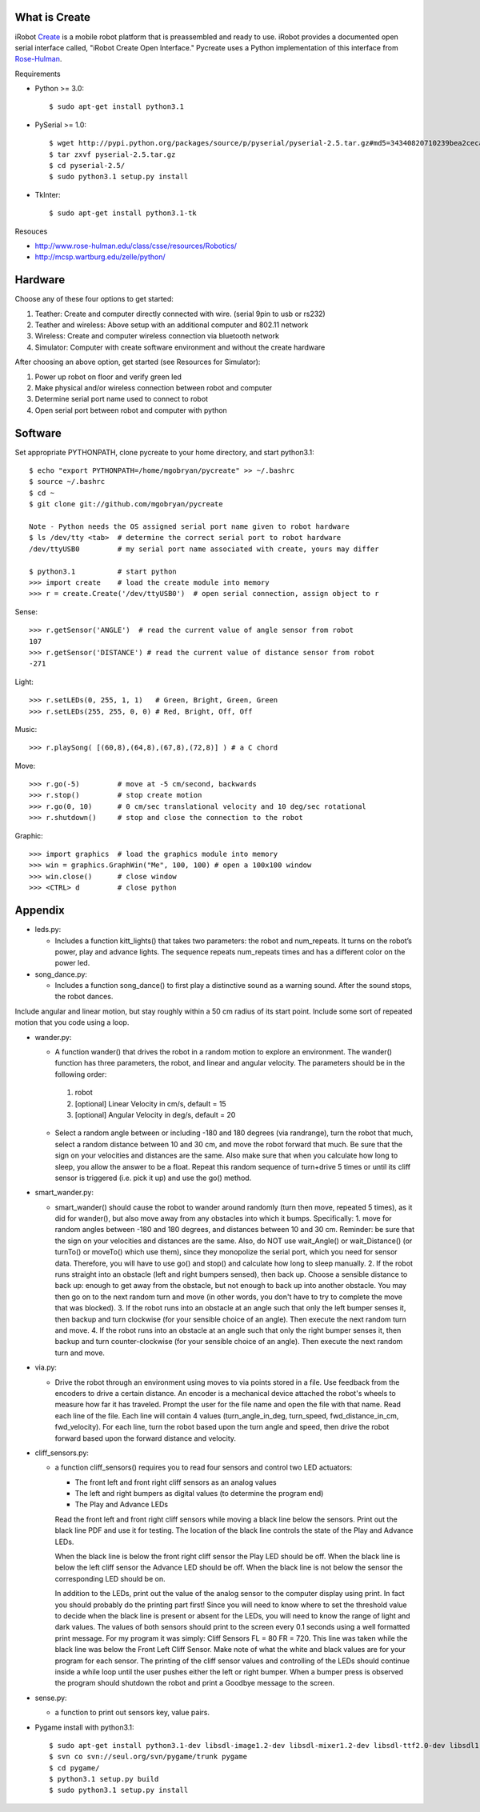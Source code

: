 What is Create
--------------
iRobot `Create <http://www.irobot.com/create/>`_ is a mobile robot platform that is preassembled and ready to use.  iRobot provides a documented open serial interface called, "iRobot Create Open Interface."  Pycreate uses a Python implementation of this interface from `Rose-Hulman <http://en.wikipedia.org/wiki/Rose%E2%80%93Hulman_Institute_of_Technology>`_.

Requirements

* Python >= 3.0::

    $ sudo apt-get install python3.1

* PySerial >= 1.0::
    
    $ wget http://pypi.python.org/packages/source/p/pyserial/pyserial-2.5.tar.gz#md5=34340820710239bea2ceca7f43ef8cab
    $ tar zxvf pyserial-2.5.tar.gz
    $ cd pyserial-2.5/
    $ sudo python3.1 setup.py install

* TkInter::

    $ sudo apt-get install python3.1-tk

Resouces

* http://www.rose-hulman.edu/class/csse/resources/Robotics/
* http://mcsp.wartburg.edu/zelle/python/

Hardware
--------

Choose any of these four options to get started:

#. Teather: Create and computer directly connected with wire. (serial 9pin to usb or rs232)
#. Teather and wireless: Above setup with an additional computer and 802.11 network
#. Wireless: Create and computer wireless connection via bluetooth network
#. Simulator: Computer with create software environment and without the create hardware

After choosing an above option, get started (see Resources for Simulator):

#. Power up robot on floor and verify green led
#. Make physical and/or wireless connection between robot and computer
#. Determine serial port name used to connect to robot
#. Open serial port between robot and computer with python

Software
--------
Set appropriate PYTHONPATH, clone pycreate to your home directory, and start python3.1::

    $ echo "export PYTHONPATH=/home/mgobryan/pycreate" >> ~/.bashrc
    $ source ~/.bashrc
    $ cd ~
    $ git clone git://github.com/mgobryan/pycreate
    
    Note - Python needs the OS assigned serial port name given to robot hardware
    $ ls /dev/tty <tab>  # determine the correct serial port to robot hardware
    /dev/ttyUSB0         # my serial port name associated with create, yours may differ
    
    $ python3.1          # start python
    >>> import create    # load the create module into memory
    >>> r = create.Create('/dev/ttyUSB0')  # open serial connection, assign object to r

Sense::

    >>> r.getSensor('ANGLE')  # read the current value of angle sensor from robot
    107
    >>> r.getSensor('DISTANCE') # read the current value of distance sensor from robot
    -271

Light::

    >>> r.setLEDs(0, 255, 1, 1)   # Green, Bright, Green, Green
    >>> r.setLEDs(255, 255, 0, 0) # Red, Bright, Off, Off

Music::

    >>> r.playSong( [(60,8),(64,8),(67,8),(72,8)] ) # a C chord

Move::

    >>> r.go(-5)         # move at -5 cm/second, backwards
    >>> r.stop()         # stop create motion
    >>> r.go(0, 10)      # 0 cm/sec translational velocity and 10 deg/sec rotational
    >>> r.shutdown()     # stop and close the connection to the robot

Graphic::

    >>> import graphics  # load the graphics module into memory
    >>> win = graphics.GraphWin("Me", 100, 100) # open a 100x100 window
    >>> win.close()      # close window
    >>> <CTRL> d         # close python

Appendix
--------

* leds.py:

  - Includes a function kitt_lights() that takes two parameters: the robot and num_repeats.  It turns on the robot’s power, play and advance lights. The sequence repeats num_repeats times and has a different color on the power led.

* song_dance.py:

  - Includes a function song_dance() to first play a distinctive sound as a warning sound. After the sound stops, the robot dances. 

Include angular and linear motion, but stay roughly within a 50 cm radius of its start point. Include some sort of repeated motion that you code using a loop.

* wander.py:
 
  - A function wander() that drives the robot in a random motion to explore an environment. The wander() function has three parameters, the robot, and linear and angular velocity. The parameters should be in the following order:

   1. robot
   2. [optional] Linear Velocity in cm/s, default = 15
   3. [optional] Angular Velocity in deg/s, default = 20

  - Select a random angle between or including -180 and 180 degrees (via randrange), turn the robot that much, select a random distance between 10 and 30 cm, and move the robot forward that much. Be sure that the sign on your velocities and distances are the same. Also make sure that when you calculate how long to sleep, you allow the answer to be a float. Repeat this random sequence of turn+drive 5 times or until its cliff sensor is triggered (i.e. pick it up) and use the go() method.

* smart_wander.py:

  - smart_wander() should cause the robot to wander around randomly (turn then move, repeated 5 times), as it did for wander(), but also move away from any obstacles into which it bumps. Specifically: 1. move for random angles between -180 and 180 degrees, and distances between 10 and 30 cm. Reminder: be sure that the sign on your velocities and distances are the same. Also, do NOT use wait_Angle() or wait_Distance() (or turnTo() or moveTo() which use them), since they monopolize the serial port, which you need for sensor data. Therefore, you will have to use go() and stop() and calculate how long to sleep manually.  2. If the robot runs straight into an obstacle (left and right bumpers sensed), then back up. Choose a sensible distance to back up: enough to get away from the obstacle, but not enough to back up into another obstacle. You may then go on to the next random turn and move (in other words, you don't have to try to complete the move that was blocked).  3. If the robot runs into an obstacle at an angle such that only the left bumper senses it, then backup and turn clockwise (for your sensible choice of an angle). Then execute the next random turn and move.  4. If the robot runs into an obstacle at an angle such that only the right bumper senses it, then backup and turn counter-clockwise (for your sensible choice of an angle). Then execute the next random turn and move.

* via.py:

  - Drive the robot through an environment using moves to via points stored in a file. Use feedback from the encoders to drive a certain distance. An encoder is a mechanical device attached the robot's wheels to measure how far it has traveled.  Prompt the user for the file name and open the file with that name.   Read each line of the file. Each line will contain 4 values (turn_angle_in_deg, turn_speed, fwd_distance_in_cm, fwd_velocity).  For each line, turn the robot based upon the turn angle and speed, then drive the robot forward based upon the forward distance and velocity. 

* cliff_sensors.py:

  - a function cliff_sensors() requires you to read four sensors and control two LED actuators:

    * The front left and front right cliff sensors as an analog values
    * The left and right bumpers as digital values (to determine the program end)
    * The Play and Advance LEDs

    Read the front left and front right cliff sensors while moving a black line below the sensors.  Print out the black line PDF and use it for testing.  The location of the black line controls the state of the Play and Advance LEDs.

    When the black line is below the front right cliff sensor the Play LED should be off.  When the black line is below the left cliff sensor the Advance LED should be off.  When the black line is not below the sensor the corresponding LED should be on.

    In addition to the LEDs, print out the value of the analog sensor to the computer display using print.  In fact you should probably do the printing part first!  Since you will need to know where to set the threshold value to decide when the black line is present or absent for the LEDs, you will need to know the range of light and dark values.  The values of both sensors should print to the screen every 0.1 seconds using a well formatted print message.  For my program it was simply: Cliff Sensors FL = 80 FR = 720.  This line was taken while the black line was below the Front Left Cliff Sensor.  Make note of what the white and black values are for your program for each sensor.  The printing of the cliff sensor values and controlling of the LEDs should continue inside a while loop until the user pushes either the left or right bumper.  When a bumper press is observed the program should shutdown the robot and print a Goodbye message to the screen.

* sense.py:

  - a function to print out sensors key, value pairs.

* Pygame install with python3.1::

    $ sudo apt-get install python3.1-dev libsdl-image1.2-dev libsdl-mixer1.2-dev libsdl-ttf2.0-dev libsdl1.2-dev libsmpeg-dev libportmidi-dev
    $ svn co svn://seul.org/svn/pygame/trunk pygame
    $ cd pygame/
    $ python3.1 setup.py build
    $ sudo python3.1 setup.py install
